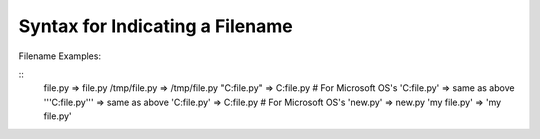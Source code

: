 Syntax for Indicating a Filename
================================

Filename Examples:

::
    file.py         => file.py
    /tmp/file.py    =>  /tmp/file.py
    "C:file.py"     =>  C:file.py  # For Microsoft OS's
    'C:file.py'     =>  same as above
    '''C:file.py''' =>  same as above
    'C:\file.py'    =>  C:\file.py # For Microsoft OS's
    '\new.py'       =>  \new.py
    'my file.py'    =>  'my file.py'
